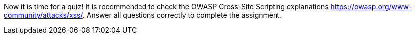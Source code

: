 Now it is time for a quiz! It is recommended to check the OWASP Cross-Site Scripting explanations https://owasp.org/www-community/attacks/xss/. Answer all questions correctly to complete the assignment.
